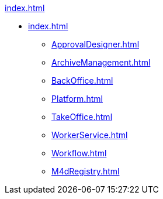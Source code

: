 .xref:index.adoc[]
* xref:index.adoc[]
** xref:ApprovalDesigner.adoc[]
** xref:ArchiveManagement.adoc[]
** xref:BackOffice.adoc[]
** xref:Platform.adoc[]
** xref:TakeOffice.adoc[]
** xref:WorkerService.adoc[]
** xref:Workflow.adoc[]
** xref:M4dRegistry.adoc[]
